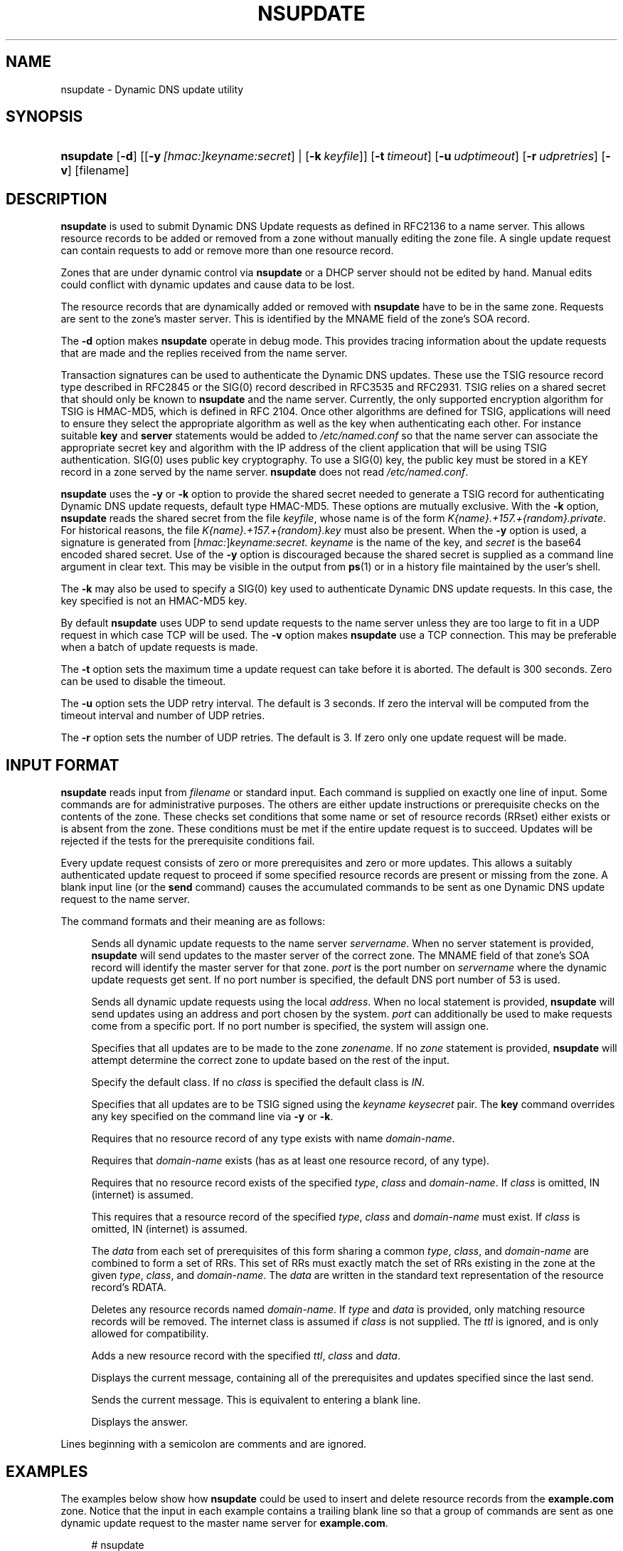 .\" Copyright (C) 2004-2006 Internet Systems Consortium, Inc. ("ISC")
.\" Copyright (C) 2000-2003 Internet Software Consortium.
.\" 
.\" Permission to use, copy, modify, and distribute this software for any
.\" purpose with or without fee is hereby granted, provided that the above
.\" copyright notice and this permission notice appear in all copies.
.\" 
.\" THE SOFTWARE IS PROVIDED "AS IS" AND ISC DISCLAIMS ALL WARRANTIES WITH
.\" REGARD TO THIS SOFTWARE INCLUDING ALL IMPLIED WARRANTIES OF MERCHANTABILITY
.\" AND FITNESS. IN NO EVENT SHALL ISC BE LIABLE FOR ANY SPECIAL, DIRECT,
.\" INDIRECT, OR CONSEQUENTIAL DAMAGES OR ANY DAMAGES WHATSOEVER RESULTING FROM
.\" LOSS OF USE, DATA OR PROFITS, WHETHER IN AN ACTION OF CONTRACT, NEGLIGENCE
.\" OR OTHER TORTIOUS ACTION, ARISING OUT OF OR IN CONNECTION WITH THE USE OR
.\" PERFORMANCE OF THIS SOFTWARE.
.\"
.\" $Id: nsupdate.8,v 1.41 2006/12/12 01:45:20 marka Exp $
.\"
.hy 0
.ad l
.\"     Title: nsupdate
.\"    Author: 
.\" Generator: DocBook XSL Stylesheets v1.71.1 <http://docbook.sf.net/>
.\"      Date: Jun 30, 2000
.\"    Manual: BIND9
.\"    Source: BIND9
.\"
.TH "NSUPDATE" "8" "Jun 30, 2000" "BIND9" "BIND9"
.\" disable hyphenation
.nh
.\" disable justification (adjust text to left margin only)
.ad l
.SH "NAME"
nsupdate \- Dynamic DNS update utility
.SH "SYNOPSIS"
.HP 9
\fBnsupdate\fR [\fB\-d\fR] [[\fB\-y\ \fR\fB\fI[hmac:]\fR\fIkeyname:secret\fR\fR] | [\fB\-k\ \fR\fB\fIkeyfile\fR\fR]] [\fB\-t\ \fR\fB\fItimeout\fR\fR] [\fB\-u\ \fR\fB\fIudptimeout\fR\fR] [\fB\-r\ \fR\fB\fIudpretries\fR\fR] [\fB\-v\fR] [filename]
.SH "DESCRIPTION"
.PP
\fBnsupdate\fR
is used to submit Dynamic DNS Update requests as defined in RFC2136 to a name server. This allows resource records to be added or removed from a zone without manually editing the zone file. A single update request can contain requests to add or remove more than one resource record.
.PP
Zones that are under dynamic control via
\fBnsupdate\fR
or a DHCP server should not be edited by hand. Manual edits could conflict with dynamic updates and cause data to be lost.
.PP
The resource records that are dynamically added or removed with
\fBnsupdate\fR
have to be in the same zone. Requests are sent to the zone's master server. This is identified by the MNAME field of the zone's SOA record.
.PP
The
\fB\-d\fR
option makes
\fBnsupdate\fR
operate in debug mode. This provides tracing information about the update requests that are made and the replies received from the name server.
.PP
Transaction signatures can be used to authenticate the Dynamic DNS updates. These use the TSIG resource record type described in RFC2845 or the SIG(0) record described in RFC3535 and RFC2931. TSIG relies on a shared secret that should only be known to
\fBnsupdate\fR
and the name server. Currently, the only supported encryption algorithm for TSIG is HMAC\-MD5, which is defined in RFC 2104. Once other algorithms are defined for TSIG, applications will need to ensure they select the appropriate algorithm as well as the key when authenticating each other. For instance suitable
\fBkey\fR
and
\fBserver\fR
statements would be added to
\fI/etc/named.conf\fR
so that the name server can associate the appropriate secret key and algorithm with the IP address of the client application that will be using TSIG authentication. SIG(0) uses public key cryptography. To use a SIG(0) key, the public key must be stored in a KEY record in a zone served by the name server.
\fBnsupdate\fR
does not read
\fI/etc/named.conf\fR.
.PP
\fBnsupdate\fR
uses the
\fB\-y\fR
or
\fB\-k\fR
option to provide the shared secret needed to generate a TSIG record for authenticating Dynamic DNS update requests, default type HMAC\-MD5. These options are mutually exclusive. With the
\fB\-k\fR
option,
\fBnsupdate\fR
reads the shared secret from the file
\fIkeyfile\fR, whose name is of the form
\fIK{name}.+157.+{random}.private\fR. For historical reasons, the file
\fIK{name}.+157.+{random}.key\fR
must also be present. When the
\fB\-y\fR
option is used, a signature is generated from
[\fIhmac:\fR]\fIkeyname:secret.\fR
\fIkeyname\fR
is the name of the key, and
\fIsecret\fR
is the base64 encoded shared secret. Use of the
\fB\-y\fR
option is discouraged because the shared secret is supplied as a command line argument in clear text. This may be visible in the output from
\fBps\fR(1)
or in a history file maintained by the user's shell.
.PP
The
\fB\-k\fR
may also be used to specify a SIG(0) key used to authenticate Dynamic DNS update requests. In this case, the key specified is not an HMAC\-MD5 key.
.PP
By default
\fBnsupdate\fR
uses UDP to send update requests to the name server unless they are too large to fit in a UDP request in which case TCP will be used. The
\fB\-v\fR
option makes
\fBnsupdate\fR
use a TCP connection. This may be preferable when a batch of update requests is made.
.PP
The
\fB\-t\fR
option sets the maximum time a update request can take before it is aborted. The default is 300 seconds. Zero can be used to disable the timeout.
.PP
The
\fB\-u\fR
option sets the UDP retry interval. The default is 3 seconds. If zero the interval will be computed from the timeout interval and number of UDP retries.
.PP
The
\fB\-r\fR
option sets the number of UDP retries. The default is 3. If zero only one update request will be made.
.SH "INPUT FORMAT"
.PP
\fBnsupdate\fR
reads input from
\fIfilename\fR
or standard input. Each command is supplied on exactly one line of input. Some commands are for administrative purposes. The others are either update instructions or prerequisite checks on the contents of the zone. These checks set conditions that some name or set of resource records (RRset) either exists or is absent from the zone. These conditions must be met if the entire update request is to succeed. Updates will be rejected if the tests for the prerequisite conditions fail.
.PP
Every update request consists of zero or more prerequisites and zero or more updates. This allows a suitably authenticated update request to proceed if some specified resource records are present or missing from the zone. A blank input line (or the
\fBsend\fR
command) causes the accumulated commands to be sent as one Dynamic DNS update request to the name server.
.PP
The command formats and their meaning are as follows:
.PP
.HP 7 \fBserver\fR {servername} [port]
.RS 4
Sends all dynamic update requests to the name server
\fIservername\fR. When no server statement is provided,
\fBnsupdate\fR
will send updates to the master server of the correct zone. The MNAME field of that zone's SOA record will identify the master server for that zone.
\fIport\fR
is the port number on
\fIservername\fR
where the dynamic update requests get sent. If no port number is specified, the default DNS port number of 53 is used.
.RE
.PP
.HP 6 \fBlocal\fR {address} [port]
.RS 4
Sends all dynamic update requests using the local
\fIaddress\fR. When no local statement is provided,
\fBnsupdate\fR
will send updates using an address and port chosen by the system.
\fIport\fR
can additionally be used to make requests come from a specific port. If no port number is specified, the system will assign one.
.RE
.PP
.HP 5 \fBzone\fR {zonename}
.RS 4
Specifies that all updates are to be made to the zone
\fIzonename\fR. If no
\fIzone\fR
statement is provided,
\fBnsupdate\fR
will attempt determine the correct zone to update based on the rest of the input.
.RE
.PP
.HP 6 \fBclass\fR {classname}
.RS 4
Specify the default class. If no
\fIclass\fR
is specified the default class is
\fIIN\fR.
.RE
.PP
.HP 4 \fBkey\fR {name} {secret}
.RS 4
Specifies that all updates are to be TSIG signed using the
\fIkeyname\fR
\fIkeysecret\fR
pair. The
\fBkey\fR
command overrides any key specified on the command line via
\fB\-y\fR
or
\fB\-k\fR.
.RE
.PP
.HP 16 \fBprereq nxdomain\fR {domain\-name}
.RS 4
Requires that no resource record of any type exists with name
\fIdomain\-name\fR.
.RE
.PP
.HP 16 \fBprereq yxdomain\fR {domain\-name}
.RS 4
Requires that
\fIdomain\-name\fR
exists (has as at least one resource record, of any type).
.RE
.PP
.HP 15 \fBprereq nxrrset\fR {domain\-name} [class] {type}
.RS 4
Requires that no resource record exists of the specified
\fItype\fR,
\fIclass\fR
and
\fIdomain\-name\fR. If
\fIclass\fR
is omitted, IN (internet) is assumed.
.RE
.PP
.HP 15 \fBprereq yxrrset\fR {domain\-name} [class] {type}
.RS 4
This requires that a resource record of the specified
\fItype\fR,
\fIclass\fR
and
\fIdomain\-name\fR
must exist. If
\fIclass\fR
is omitted, IN (internet) is assumed.
.RE
.PP
.HP 15 \fBprereq yxrrset\fR {domain\-name} [class] {type} {data...}
.RS 4
The
\fIdata\fR
from each set of prerequisites of this form sharing a common
\fItype\fR,
\fIclass\fR, and
\fIdomain\-name\fR
are combined to form a set of RRs. This set of RRs must exactly match the set of RRs existing in the zone at the given
\fItype\fR,
\fIclass\fR, and
\fIdomain\-name\fR. The
\fIdata\fR
are written in the standard text representation of the resource record's RDATA.
.RE
.PP
.HP 14 \fBupdate delete\fR {domain\-name} [ttl] [class] [type\ [data...]]
.RS 4
Deletes any resource records named
\fIdomain\-name\fR. If
\fItype\fR
and
\fIdata\fR
is provided, only matching resource records will be removed. The internet class is assumed if
\fIclass\fR
is not supplied. The
\fIttl\fR
is ignored, and is only allowed for compatibility.
.RE
.PP
.HP 11 \fBupdate add\fR {domain\-name} {ttl} [class] {type} {data...}
.RS 4
Adds a new resource record with the specified
\fIttl\fR,
\fIclass\fR
and
\fIdata\fR.
.RE
.PP
.HP 5 \fBshow\fR
.RS 4
Displays the current message, containing all of the prerequisites and updates specified since the last send.
.RE
.PP
.HP 5 \fBsend\fR
.RS 4
Sends the current message. This is equivalent to entering a blank line.
.RE
.PP
.HP 7 \fBanswer\fR
.RS 4
Displays the answer.
.RE
.PP
Lines beginning with a semicolon are comments and are ignored.
.SH "EXAMPLES"
.PP
The examples below show how
\fBnsupdate\fR
could be used to insert and delete resource records from the
\fBexample.com\fR
zone. Notice that the input in each example contains a trailing blank line so that a group of commands are sent as one dynamic update request to the master name server for
\fBexample.com\fR.
.sp
.RS 4
.nf
# nsupdate
> update delete oldhost.example.com A
> update add newhost.example.com 86400 A 172.16.1.1
> send
.fi
.RE
.sp
.PP
Any A records for
\fBoldhost.example.com\fR
are deleted. and an A record for
\fBnewhost.example.com\fR
it IP address 172.16.1.1 is added. The newly\-added record has a 1 day TTL (86400 seconds)
.sp
.RS 4
.nf
# nsupdate
> prereq nxdomain nickname.example.com
> update add nickname.example.com 86400 CNAME somehost.example.com
> send
.fi
.RE
.sp
.PP
The prerequisite condition gets the name server to check that there are no resource records of any type for
\fBnickname.example.com\fR. If there are, the update request fails. If this name does not exist, a CNAME for it is added. This ensures that when the CNAME is added, it cannot conflict with the long\-standing rule in RFC1034 that a name must not exist as any other record type if it exists as a CNAME. (The rule has been updated for DNSSEC in RFC2535 to allow CNAMEs to have RRSIG, DNSKEY and NSEC records.)
.SH "FILES"
.PP
\fB/etc/resolv.conf\fR
.RS 4
used to identify default name server
.RE
.PP
\fBK{name}.+157.+{random}.key\fR
.RS 4
base\-64 encoding of HMAC\-MD5 key created by
\fBdnssec\-keygen\fR(8).
.RE
.PP
\fBK{name}.+157.+{random}.private\fR
.RS 4
base\-64 encoding of HMAC\-MD5 key created by
\fBdnssec\-keygen\fR(8).
.RE
.SH "SEE ALSO"
.PP
\fBRFC2136\fR(),
\fBRFC3007\fR(),
\fBRFC2104\fR(),
\fBRFC2845\fR(),
\fBRFC1034\fR(),
\fBRFC2535\fR(),
\fBRFC2931\fR(),
\fBnamed\fR(8),
\fBdnssec\-keygen\fR(8).
.SH "BUGS"
.PP
The TSIG key is redundantly stored in two separate files. This is a consequence of nsupdate using the DST library for its cryptographic operations, and may change in future releases.
.SH "COPYRIGHT"
Copyright \(co 2004\-2006 Internet Systems Consortium, Inc. ("ISC")
.br
Copyright \(co 2000\-2003 Internet Software Consortium.
.br
